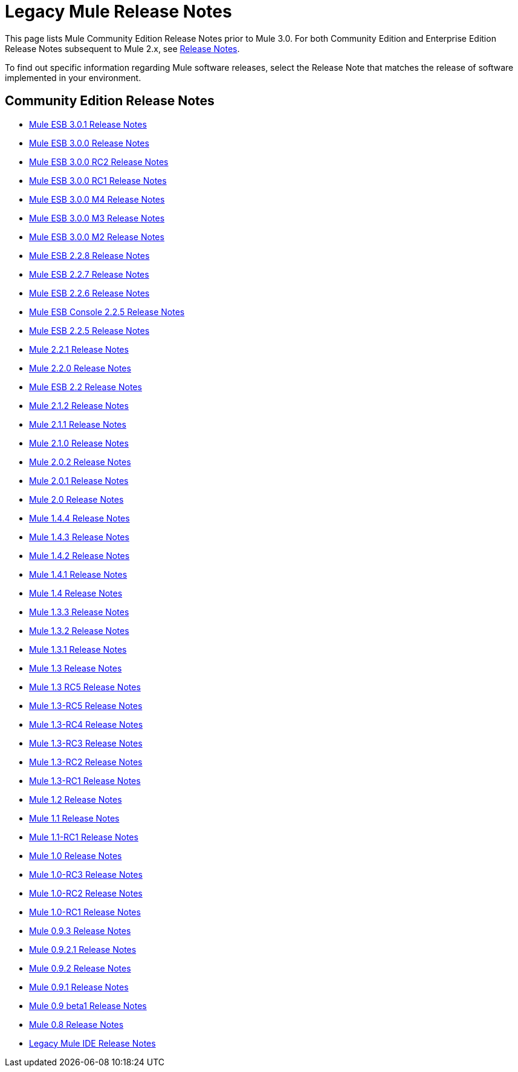 = Legacy Mule Release Notes
:keywords: release notes


This page lists Mule Community Edition Release Notes prior to Mule 3.0. For both Community Edition and Enterprise Edition Release Notes subsequent to Mule 2.x, see link:/documentation/display/current/Release+Notes[Release Notes].

To find out specific information regarding Mule software releases, select the Release Note that matches the release of software implemented in your environment.

== Community Edition Release Notes

* link:/documentation/display/current/Mule+ESB+3.0.1+Release+Notes[Mule ESB 3.0.1 Release Notes]
* link:/documentation/display/current/Mule+ESB+3.0.0+Release+Notes[Mule ESB 3.0.0 Release Notes]
* link:/documentation/display/current/Mule+ESB+3.0.0+RC2+Release+Notes[Mule ESB 3.0.0 RC2 Release Notes]
* link:/documentation/display/current/Mule+ESB+3.0.0+RC1+Release+Notes[Mule ESB 3.0.0 RC1 Release Notes]
* link:/documentation/display/current/Mule+ESB+3.0.0+M4+Release+Notes[Mule ESB 3.0.0 M4 Release Notes]
* link:/documentation/display/current/Mule+ESB+3.0.0+M3+Release+Notes[Mule ESB 3.0.0 M3 Release Notes]
* link:/documentation/display/current/Mule+ESB+3.0.0+M2+Release+Notes[Mule ESB 3.0.0 M2 Release Notes]
* link:/documentation/display/current/Mule+ESB+2.2.8+Release+Notes[Mule ESB 2.2.8 Release Notes]
* link:/documentation/display/current/Mule+ESB+2.2.7+Release+Notes[Mule ESB 2.2.7 Release Notes]
* link:/documentation/display/current/Mule+ESB+2.2.6+Release+Notes[Mule ESB 2.2.6 Release Notes]
* link:/documentation/display/current/Mule+ESB+Console+2.2.5+Release+Notes[Mule ESB Console 2.2.5 Release Notes]
* link:/documentation/display/current/Mule+ESB+2.2.5+Release+Notes[Mule ESB 2.2.5 Release Notes]
* link:/documentation/display/current/Mule+2.2.1+Release+Notes[Mule 2.2.1 Release Notes]
* link:/documentation/display/current/Mule+2.2.0+Release+Notes[Mule 2.2.0 Release Notes]
* link:/documentation/display/current/Mule+ESB+2.2+Release+Notes[Mule ESB 2.2 Release Notes]
* link:/documentation/display/current/Mule+2.1.2+Release+Notes[Mule 2.1.2 Release Notes]
* link:/documentation/display/current/Mule+2.1.1+Release+Notes[Mule 2.1.1 Release Notes]
* link:/documentation/display/current/Mule+2.1.0+Release+Notes[Mule 2.1.0 Release Notes]
* link:/documentation/display/current/Mule+2.0.2+Release+Notes[Mule 2.0.2 Release Notes]
* link:/documentation/display/current/Mule+2.0.1+Release+Notes[Mule 2.0.1 Release Notes]
* link:/documentation/display/current/Mule+2.0+Release+Notes[Mule 2.0 Release Notes]
* link:/documentation/display/current/Mule+1.4.4+Release+Notes[Mule 1.4.4 Release Notes]
* link:/documentation/display/current/Mule+1.4.3+Release+Notes[Mule 1.4.3 Release Notes]
* link:/documentation/display/current/Mule+1.4.2+Release+Notes[Mule 1.4.2 Release Notes]
* link:/documentation/display/current/Mule+1.4.1+Release+Notes[Mule 1.4.1 Release Notes]
* link:/documentation/display/current/Mule+1.4+Release+Notes[Mule 1.4 Release Notes]
* link:/documentation/display/current/Mule+1.3.3+Release+Notes[Mule 1.3.3 Release Notes]
* link:/documentation/display/current/Mule+1.3.2+Release+Notes[Mule 1.3.2 Release Notes]
* link:/documentation/display/current/Mule+1.3.1+Release+Notes[Mule 1.3.1 Release Notes]
* link:/documentation/display/current/Mule+1.3+Release+Notes[Mule 1.3 Release Notes]
* link:/documentation/display/current/Mule+1.3+RC5+Release+Notes[Mule 1.3 RC5 Release Notes]
* link:/documentation/display/current/Mule+1.3-RC5+Release+Notes[Mule 1.3-RC5 Release Notes]
* link:/documentation/display/current/Mule+1.3-RC4+Release+Notes[Mule 1.3-RC4 Release Notes]
* link:/documentation/display/current/Mule+1.3-RC3+Release+Notes[Mule 1.3-RC3 Release Notes]
* link:/documentation/display/current/Mule+1.3-RC2+Release+Notes[Mule 1.3-RC2 Release Notes]
* link:/documentation/display/current/Mule+1.3-RC1+Release+Notes[Mule 1.3-RC1 Release Notes]
* link:/documentation/display/current/Mule+1.2+Release+Notes[Mule 1.2 Release Notes]
* link:/documentation/display/current/Mule+1.1+Release+Notes[Mule 1.1 Release Notes]
* link:/documentation/display/current/Mule+1.1-RC1+Release+Notes[Mule 1.1-RC1 Release Notes]
* link:/documentation/display/current/Mule+1.0+Release+Notes[Mule 1.0 Release Notes]
* link:/documentation/display/current/Mule+1.0-RC3+Release+Notes[Mule 1.0-RC3 Release Notes]
* link:/documentation/display/current/Mule+1.0-RC2+Release+Notes[Mule 1.0-RC2 Release Notes]
* link:/documentation/display/current/Mule+1.0-RC1+Release+Notes[Mule 1.0-RC1 Release Notes]
* link:/documentation/display/current/Mule+0.9.3+Release+Notes[Mule 0.9.3 Release Notes]
* link:/documentation/display/current/Mule+0.9.2.1+Release+Notes[Mule 0.9.2.1 Release Notes]
* link:/documentation/display/current/Mule+0.9.2+Release+Notes[Mule 0.9.2 Release Notes]
* link:/documentation/display/current/Mule+0.9.1+Release+Notes[Mule 0.9.1 Release Notes]
* link:/documentation/display/current/Mule+0.9+beta1+Release+Notes[Mule 0.9 beta1 Release Notes]
* link:/documentation/display/current/Mule+0.8+Release+Notes[Mule 0.8 Release Notes]
* link:/documentation/display/current/Legacy+Mule+IDE+Release+Notes[Legacy Mule IDE Release Notes]
